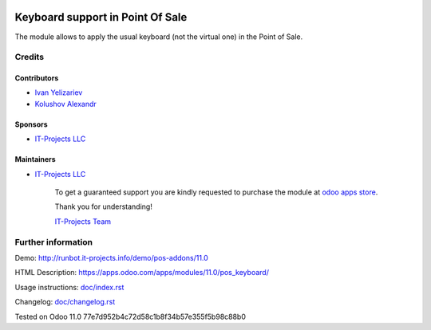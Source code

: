 .. image:: https://img.shields.io/badge/license-LGPL--3-blue.png
   :target: https://www.gnu.org/licenses/lgpl
   :alt: License: LGPL-3

===================================
 Keyboard support in Point Of Sale
===================================

The module allows to apply the usual keyboard (not the virtual one) in the Point of Sale.

Credits
=======

Contributors
------------
* `Ivan Yelizariev <https://it-projects.info/team/yelizariev>`__
* `Kolushov Alexandr <https://it-projects.info/team/KolushovAlexandr>`__

Sponsors
--------
* `IT-Projects LLC <https://it-projects.info>`__

Maintainers
-----------
* `IT-Projects LLC <https://it-projects.info>`__

      To get a guaranteed support you are kindly requested to purchase the module at `odoo apps store <https://apps.odoo.com/apps/modules/11.0/pos_keyboard/>`__.

      Thank you for understanding!

      `IT-Projects Team <https://www.it-projects.info/team>`__

Further information
===================

Demo: http://runbot.it-projects.info/demo/pos-addons/11.0

HTML Description: https://apps.odoo.com/apps/modules/11.0/pos_keyboard/

Usage instructions: `<doc/index.rst>`_

Changelog: `<doc/changelog.rst>`_

Tested on Odoo 11.0 77e7d952b4c72d58c1b8f34b57e355f5b98c88b0

